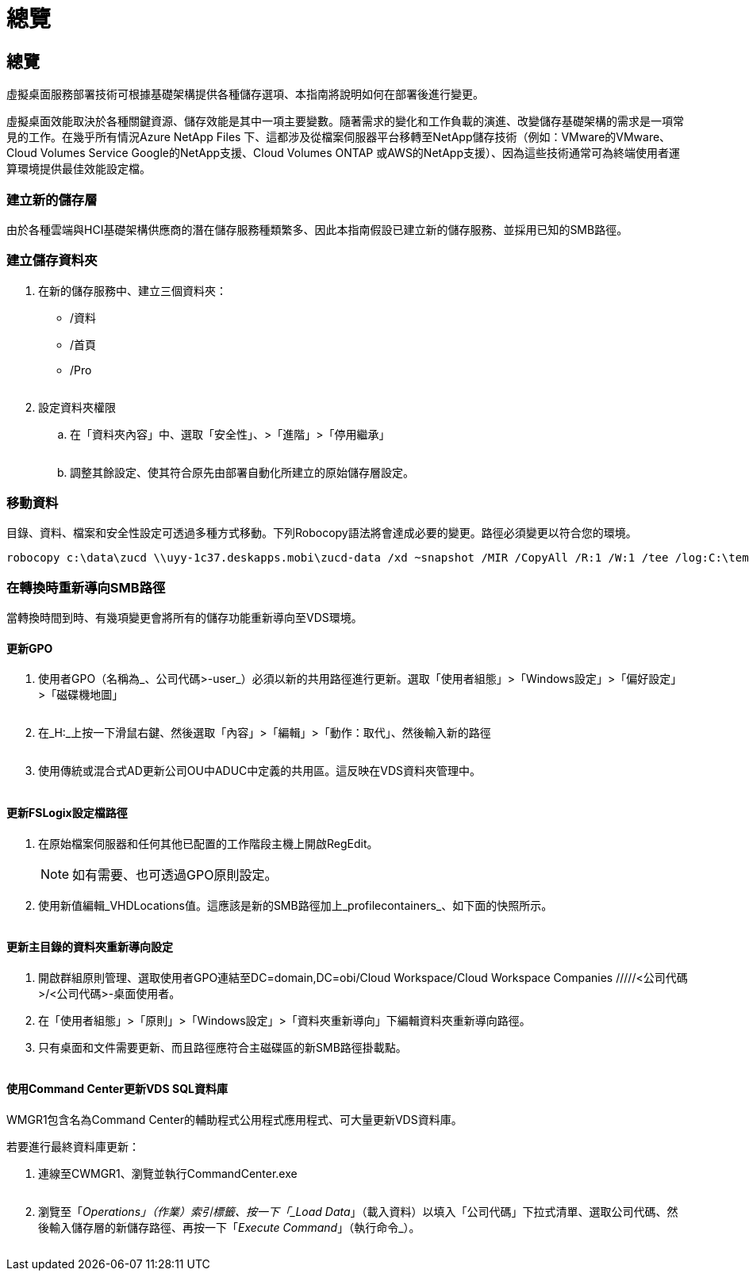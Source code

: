 = 總覽
:allow-uri-read: 




== 總覽

虛擬桌面服務部署技術可根據基礎架構提供各種儲存選項、本指南將說明如何在部署後進行變更。

虛擬桌面效能取決於各種關鍵資源、儲存效能是其中一項主要變數。隨著需求的變化和工作負載的演進、改變儲存基礎架構的需求是一項常見的工作。在幾乎所有情況Azure NetApp Files 下、這都涉及從檔案伺服器平台移轉至NetApp儲存技術（例如：VMware的VMware、Cloud Volumes Service Google的NetApp支援、Cloud Volumes ONTAP 或AWS的NetApp支援）、因為這些技術通常可為終端使用者運算環境提供最佳效能設定檔。



=== 建立新的儲存層

由於各種雲端與HCI基礎架構供應商的潛在儲存服務種類繁多、因此本指南假設已建立新的儲存服務、並採用已知的SMB路徑。



=== 建立儲存資料夾

. 在新的儲存服務中、建立三個資料夾：
+
** /資料
** /首頁
** /Pro
+
image:storage1.png[""]



. 設定資料夾權限
+
.. 在「資料夾內容」中、選取「安全性」、>「進階」>「停用繼承」
+
image:storage2.png[""]

.. 調整其餘設定、使其符合原先由部署自動化所建立的原始儲存層設定。






=== 移動資料

目錄、資料、檔案和安全性設定可透過多種方式移動。下列Robocopy語法將會達成必要的變更。路徑必須變更以符合您的環境。

 robocopy c:\data\zucd \\uyy-1c37.deskapps.mobi\zucd-data /xd ~snapshot /MIR /CopyAll /R:1 /W:1 /tee /log:C:\temp\roboitD.txt


=== 在轉換時重新導向SMB路徑

當轉換時間到時、有幾項變更會將所有的儲存功能重新導向至VDS環境。



==== 更新GPO

. 使用者GPO（名稱為_、公司代碼>-user_）必須以新的共用路徑進行更新。選取「使用者組態」>「Windows設定」>「偏好設定」>「磁碟機地圖」
+
image:storage3.png[""]

. 在_H:_上按一下滑鼠右鍵、然後選取「內容」>「編輯」>「動作：取代」、然後輸入新的路徑
+
image:storage4.png[""]

. 使用傳統或混合式AD更新公司OU中ADUC中定義的共用區。這反映在VDS資料夾管理中。
+
image:storage5.png[""]





==== 更新FSLogix設定檔路徑

. 在原始檔案伺服器和任何其他已配置的工作階段主機上開啟RegEdit。
+

NOTE: 如有需要、也可透過GPO原則設定。

. 使用新值編輯_VHDLocations值。這應該是新的SMB路徑加上_profilecontainers_、如下面的快照所示。
+
image:storage6.png[""]





==== 更新主目錄的資料夾重新導向設定

. 開啟群組原則管理、選取使用者GPO連結至DC=domain,DC=obi/Cloud Workspace/Cloud Workspace Companies /////<公司代碼>/<公司代碼>-桌面使用者。
. 在「使用者組態」>「原則」>「Windows設定」>「資料夾重新導向」下編輯資料夾重新導向路徑。
. 只有桌面和文件需要更新、而且路徑應符合主磁碟區的新SMB路徑掛載點。
+
image:storage7.png[""]





==== 使用Command Center更新VDS SQL資料庫

WMGR1包含名為Command Center的輔助程式公用程式應用程式、可大量更新VDS資料庫。

.若要進行最終資料庫更新：
. 連線至CWMGR1、瀏覽並執行CommandCenter.exe
+
image:storage10.png[""]

. 瀏覽至「_Operations」（作業）索引標籤、按一下「_Load Data_」（載入資料）以填入「公司代碼」下拉式清單、選取公司代碼、然後輸入儲存層的新儲存路徑、再按一下「_Execute Command_」（執行命令_）。
+
image:storage11.png[""]


